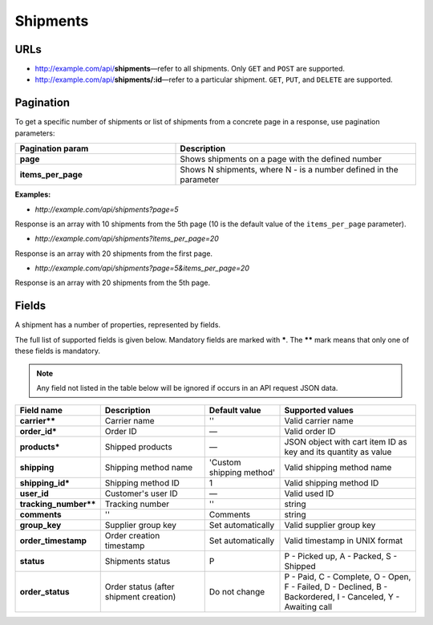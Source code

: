 *********
Shipments
*********

URLs
====

*   http://example.com/api/**shipments**—refer to all shipments. Only ``GET`` and ``POST`` are supported.
*   http://example.com/api/**shipments/:id**—refer to a particular shipment. ``GET``, ``PUT``, and ``DELETE`` are supported.

Pagination
==========

To get a specific number of shipments or list of shipments from a concrete page in a response, use pagination parameters:

.. list-table::
    :header-rows: 1
    :stub-columns: 1
    :widths: 20 30

    *   -   Pagination param
        -   Description
    *   -   page
        -   Shows shipments on a page with the defined number
    *   -   items_per_page
        -   Shows N shipments, where N - is a number defined in the parameter

**Examples:**

*   *http://example.com/api/shipments?page=5*

Response is an array with 10 shipments from the 5th page (10 is the default value of the ``items_per_page`` parameter).

*   *http://example.com/api/shipments?items_per_page=20*

Response is an array with 20 shipments from the first page.

*   *http://example.com/api/shipments?page=5&items_per_page=20*

Response is an array with 20 shipments from the 5th page.

Fields
======

A shipment has a number of properties, represented by fields.

The full list of supported fields is given below. Mandatory fields are marked with **\***. The **\**** mark means that only one of these fields is mandatory.

.. note:: Any field not listed in the table below will be ignored if occurs in an API request JSON data.

.. list-table::
    :header-rows: 1
    :stub-columns: 1
    :widths: 5 15 10 20

    *   -   Field name
        -   Description
        -   Default value
        -   Supported values
    *   -   carrier**
        -   Carrier name
        -   ''
        -   Valid carrier name
    *   -   order_id*
        -   Order ID
        -   —
        -   Valid order ID
    *   -   products*
        -   Shipped products
        -   —
        -   JSON object with cart item ID as key and its quantity as value
    *   -   shipping
        -   Shipping method name
        -   'Custom shipping method'
        -   Valid shipping method name
    *   -   shipping_id*
        -   Shipping method ID
        -   1
        -   Valid shipping method ID
    *   -   user_id
        -   Customer's user ID
        -   —
        -   Valid used ID
    *   -   tracking_number**
        -   Tracking number
        -   ''
        -   string
    *   -   comments
        -   ''
        -   Comments
        -   string
    *   -   group_key
        -   Supplier group key
        -   Set automatically
        -   Valid supplier group key
    *   -   order_timestamp
        -   Order creation timestamp
        -   Set automatically
        -   Valid timestamp in UNIX format
    *   -   status
        -   Shipments status
        -   P
        -   P - Picked up, A - Packed, S - Shipped
    *   -   order_status
        -   Order status (after shipment creation)
        -   Do not change
        -   P - Paid, C - Complete, O - Open, F - Failed, D - Declined, B - Backordered, I - Canceled, Y - Awaiting call